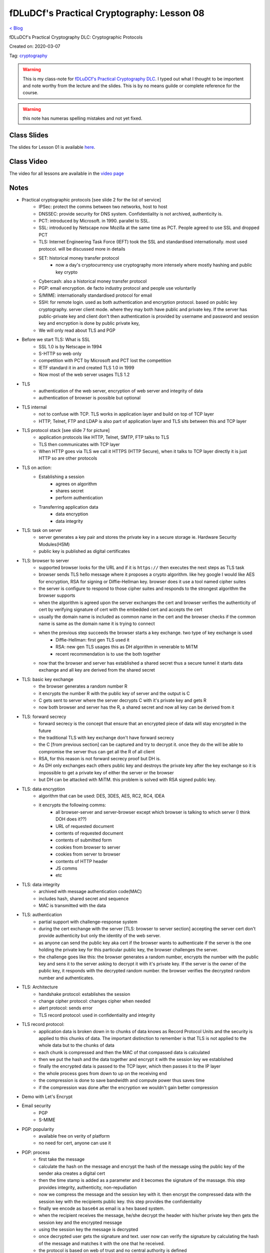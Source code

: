fDLuDCf's Practical Cryptography: Lesson 08
===========================================
`< Blog <../blog.html>`_

fDLuDCf's Practical Cryptography DLC: Cryptographic Protocols

Created on: 2020-03-07

Tag: `cryptography <blogs/tag_cryptography.html>`_

.. warning:: This is my class-note for `fDLuDCf's Practical Cryptography DLC <https://dle.asiaconnect.bdren.net.bd/upcoming_event/practical-cryptography>`_. I typed out what I thought to be importent and note worthy from the lecture and the slides. This is by no means guilde or complete reference for the course.

.. warning:: this note has numeras spelling mistakes and not yet fixed.


Class Slides
------------
The slides for Lesson 01 is available `here <https://dle.asiaconnect.bdren.net.bd/DLE-3/L8(Protocols).pdf>`_.


Class Video
-----------
The video for all lessons are available in the `video page <https://dle.asiaconnect.bdren.net.bd/dle-course-3-practical-cryptography/>`_


Notes
-----
- Practical cryptographic protocols [see slide 2 for the list of service]
    - IPSec: protect the comms between two networks, host to host
    - DNSSEC: provide security for DNS system. Confidentiality is not archived, authenticity is.
    - PCT: introduced by Microsoft. in 1990. parallel to SSL. 
    - SSL: introduced by Netscape now Mozilla at the same time as PCT. People agreed to use SSL and dropped PCT
    - TLS: Internet Engineering Task Force (IEFT) took the SSL and standardised internationally. most used protocol. will be discussed more in details
    - SET: historical money transfer protocol
        - now a day's cryptocurrency use cryptography more intensely where mostly hashing and public key crypto
    - Cybercash: also a historical money transfer protocol
    - PGP: email encryption. de facto industry protocol and people use voluntarily  
    - S/MIME: internationally standardised protocol for email 
    - SSH: for remote login. used as both authentication and encryption protocol. based on public key cryptography. server client mode. where they may both have public and private key. If the server has public-private key and client don't then authentication is provided by username and password and session key and encryption is done by public private key,
    - We will only read about TLS and PGP
- Before we start TLS: What is SSL
    - SSL 1.0 is by Netscape in 1994
    - S-HTTP so web only
    - competition with PCT by Microsoft and PCT lost the competition
    - IETF standard it in and created TLS 1.0 in 1999
    - Now most of the web server usages TLS 1.2
- TLS
    - authentication of the web server, encryption of web server and integrity of data
    - authentication of browser is possible but optional
- TLS internal
    - not to confuse with TCP. TLS works in application layer and build on top of TCP layer
    - HTTP, Telnet, FTP and LDAP is also part of application layer and TLS sits between this and TCP layer
- TLS protocol stack [see slide 7 for picture]
    - application protocols like HTTP, Telnet, SMTP, FTP talks to TLS
    - TLS then communicates with TCP layer
    - When HTTP goes via TLS we call it HTTPS (HTTP Secure), when it talks to TCP layer directly it is just HTTP so are other protocols
- TLS on action:
    - Establishing a session
        - agrees on algorithm 
        - shares secret
        - perform authentication
    - Transferring application data
        - data encryption
        - data integrity
- TLS: task on server
    - server generates a key pair and stores the private key in a secure storage ie. Hardware Security Modules(HSM)
    - public key is published as digital certificates
- TLS: browser to server
    - supported browser looks for the URL and if it is ``https://`` then executes the next steps as TLS task
    - browser sends TLS hello message where it proposes a crypto algorithm. like hey google I would like AES for encryption, RSA for signing or Diffie-Hellman key. browser does it use a tool named cipher suites 
    - the server is configure to respond to those cipher suites and responds to the strongest algorithm the browser supports
    - when the algorithm is agreed upon the server exchanges the cert and browser verifies the authenticity of cert by verifying signature of cert with the embedded cert and accepts the cert
    - usually the domain name is included as common name in the cert and the browser checks if the common name is same as the domain name it is trying to connect
    - when the previous step succeeds the browser starts a key exchange. two type of key exchange is used
        - Diffie-Hellman: first gen TLS used it
        - RSA: new gen TLS usages this as DH algorithm in venerable to MiTM
        - recent recommendation is to use the both together
    - now that the browser and server has established a shared secret thus a secure tunnel it starts data exchange and all key are derived from the shared secret
- TLS: basic key exchange 
    - the browser generates a random number R
    - it encrypts the number R with the public key of server and the output is C
    - C gets sent to server where the server decrypts C with it's private key and gets R
    - now both browser and server has the R, a shared secret and now all key can be derived from it
- TLS: forward secrecy
    - forward secrecy is the concept that ensure that an encrypted piece of data will stay encrypted in the future
    - the traditional TLS with key exchange don't have forward secrecy
    - the C [from previous section] can be captured and try to decrypt it. once they do the will be able to compromise the server thus can get all the R of all client
    - RSA, for this reason is not forward secrecy proof but DH is.
    - As DH only exchanges each others public key and destroys the private key after the key exchange so it is impossible to get a private key of either the server or the browser
    - but DH can be attacked with MiTM. this problem is solved with RSA signed public key.
- TLS: data encryption
    - algorithm that can be used: DES, 3DES, AES, RC2, RC4, IDEA
    - it encrypts the following comms:
        - all browser-server and server-browser except which browser is talking to which server (I think DOH does it??)
        - URL of requested document
        - contents of requested document
        - contents of submitted form
        - cookies from browser to server
        - cookies from server to browser
        - contents of HTTP header
        - JS comms
        - etc
- TLS: data integrity
    - archived with message authentication code(MAC)
    - includes hash, shared secret and sequence
    - MAC is transmitted with the data
- TLS: authentication
    - partial support with challenge-response system
    - during the cert exchange with the server [TLS: browser to server section] accepting the server cert don't provide authenticity but only the identity of the web server. 
    - as anyone can send the public key aka cert if the browser wants to authenticate if the server is the one holding the private key for this particular public key, the browser challenges the server.
    - the challenge goes like this: the browser generates a random number, encrypts the number with the public key and sens it to the server asking to decrypt it with it's private key. If the server is the owner of the public key, it responds with the decrypted random number. the browser verifies the decrypted random number and authenticates. 
- TLS: Architecture
    - handshake protocol: establishes the session
    - change cipher protocol: changes cipher when needed
    - alert protocol: sends error 
    - TLS record protocol: used in confidentiality and integrity
- TLS record protocol:
    - application data is broken down in to chunks of data knows as Record Protocol Units and the security is applied to this chunks of data. The important distinction to remember is that TLS is not applied to the whole data but to the chunks of data
    - each chunk is compressed and then the MAC of that compassed data is calculated 
    - then we put the hash and the data together and encrypt it with the session key we established
    - finally the encrypted data is passed to the TCP layer, which then passes it to the IP layer
    - the whole process goes from down to up on the receiving end
    - the compression is done to save bandwidth and compute power thus saves time
    - if the compression was done after the encryption we wouldn't gain better compression 
- Demo with Let's Encrypt
- Email security
    - PGP
    - S-MIME
- PGP: popularity
    - available free on verity of platform
    - no need for cert, anyone can use it
- PGP: process
    - first take the message
    - calculate the hash on the message and encrypt the hash of the message using the public key of the sender aka creates a digital cert 
    - then the time stamp is added as a parameter and it becomes the signature of the massage. this step provides integrity, authenticity, non-repudiation
    - now we compress the message and the session key with it. then encrypt the compressed data with the session key with the recipients public key. this step provides the confidentiality
    - finally we encode as ``base64`` as email is a hex based system.
    - when the recipient receives the message, he/she decrypt the header with his/her private key then gets the session key and the encrypted message
    - using the session key the message is decrypted
    - once decrypted user gets the signature and text. user now can verify the signature by calculating the hash of the message and matches it with the one that he received.
    - the protocol is based on web of trust and no central authority is defined
- S-MIME
    - extension of MIME standard
    - usages PKCS7 to create signed data [see slide 33 for the structure]
    - can also encrypt data with analog data structure [see slide 34 for the structure]
    - we first sign the data then encrypt the data
    - the data is encoded into our email body
    - you MUST need a standard public key cert for a CA
- PGP demo with Mailvelope 


Source
------

